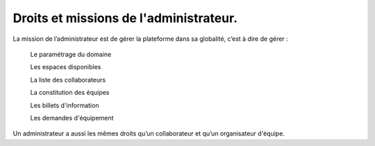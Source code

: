 Droits et missions de l'administrateur.
*****************************************************
La mission de l’administrateur est de gérer la plateforme dans sa globalité, c’est à dire de gérer :

    Le paramétrage du domaine

    Les espaces disponibles

    La liste des collaborateurs

    La constitution des équipes

    Les billets d'information

    Les demandes d'équipement

Un administrateur a aussi les mêmes droits qu’un collaborateur et qu’un organisateur d'équipe.
